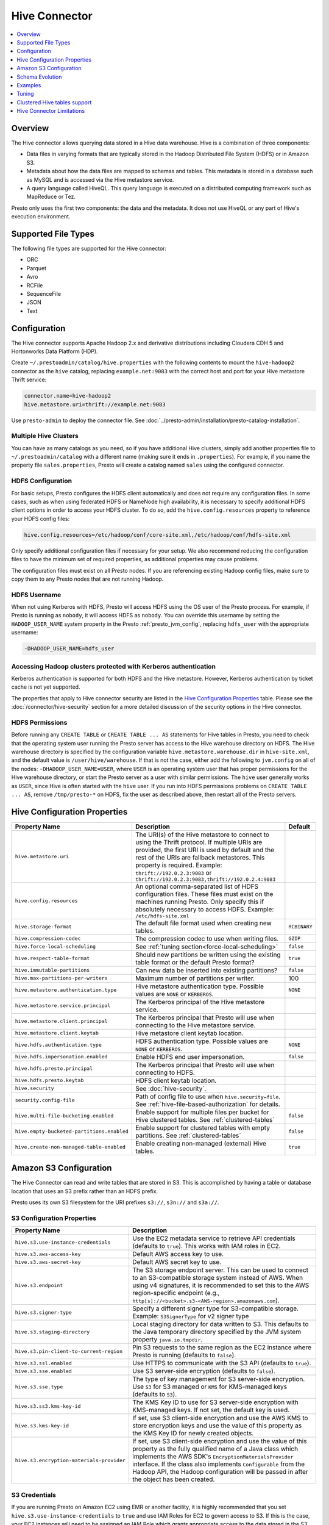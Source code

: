 ==============
Hive Connector
==============

.. contents::
    :local:
    :backlinks: none
    :depth: 1

Overview
--------

The Hive connector allows querying data stored in a Hive
data warehouse. Hive is a combination of three components:

* Data files in varying formats that are typically stored in the
  Hadoop Distributed File System (HDFS) or in Amazon S3.
* Metadata about how the data files are mapped to schemas and tables.
  This metadata is stored in a database such as MySQL and is accessed
  via the Hive metastore service.
* A query language called HiveQL. This query language is executed
  on a distributed computing framework such as MapReduce or Tez.

Presto only uses the first two components: the data and the metadata.
It does not use HiveQL or any part of Hive's execution environment.

Supported File Types
--------------------

The following file types are supported for the Hive connector:

* ORC
* Parquet
* Avro
* RCFile
* SequenceFile
* JSON
* Text

Configuration
-------------

The Hive connector supports Apache Hadoop 2.x and derivative distributions
including Cloudera CDH 5 and Hortonworks Data Platform (HDP).

Create ``~/.prestoadmin/catalog/hive.properties`` with the following
contents to mount the ``hive-hadoop2`` connector as the ``hive``
catalog, replacing ``example.net:9083`` with the correct host and port
for your Hive metastore Thrift service:

.. code-block:: none

    connector.name=hive-hadoop2
    hive.metastore.uri=thrift://example.net:9083

Use ``presto-admin`` to deploy the connector file. See :doc:`../presto-admin/installation/presto-catalog-installation`.
    
Multiple Hive Clusters
^^^^^^^^^^^^^^^^^^^^^^

You can have as many catalogs as you need, so if you have additional
Hive clusters, simply add another properties file to ``~/.prestoadmin/catalog``
with a different name (making sure it ends in ``.properties``). For
example, if you name the property file ``sales.properties``, Presto
will create a catalog named ``sales`` using the configured connector.

HDFS Configuration
^^^^^^^^^^^^^^^^^^

For basic setups, Presto configures the HDFS client automatically and
does not require any configuration files. In some cases, such as when using
federated HDFS or NameNode high availability, it is necessary to specify
additional HDFS client options in order to access your HDFS cluster. To do so,
add the ``hive.config.resources`` property to reference your HDFS config files:

.. code-block:: none

    hive.config.resources=/etc/hadoop/conf/core-site.xml,/etc/hadoop/conf/hdfs-site.xml

Only specify additional configuration files if necessary for your setup.
We also recommend reducing the configuration files to have the minimum
set of required properties, as additional properties may cause problems.

The configuration files must exist on all Presto nodes. If you are
referencing existing Hadoop config files, make sure to copy them to
any Presto nodes that are not running Hadoop.

HDFS Username
^^^^^^^^^^^^^

When not using Kerberos with HDFS, Presto will access HDFS using the
OS user of the Presto process. For example, if Presto is running as
``nobody``, it will access HDFS as ``nobody``. You can override this
username by setting the ``HADOOP_USER_NAME`` system property in the
Presto :ref:`presto_jvm_config`, replacing ``hdfs_user`` with the
appropriate username:

.. code-block:: none

    -DHADOOP_USER_NAME=hdfs_user

Accessing Hadoop clusters protected with Kerberos authentication
^^^^^^^^^^^^^^^^^^^^^^^^^^^^^^^^^^^^^^^^^^^^^^^^^^^^^^^^^^^^^^^^

Kerberos authentication is supported for both HDFS and the Hive metastore.
However, Kerberos authentication by ticket cache is not yet supported.

The properties that apply to Hive connector security are listed in the
`Hive Configuration Properties`_ table. Please see the
:doc:`/connector/hive-security` section for a more detailed discussion of the
security options in the Hive connector.

HDFS Permissions
^^^^^^^^^^^^^^^^
Before running any ``CREATE TABLE`` or ``CREATE TABLE ... AS`` statements
for Hive tables in Presto, you need to check that the operating system user
running the Presto server has access to the Hive warehouse directory on HDFS. The Hive warehouse
directory is specified by the configuration variable ``hive.metastore.warehouse.dir``
in ``hive-site.xml``, and the default value is ``/user/hive/warehouse``. If that
is not the case, either add the following to ``jvm.config`` on all of the nodes:
``-DHADOOP_USER_NAME=USER``, where ``USER`` is an operating system user that has proper
permissions for the Hive warehouse directory, or start the Presto server as a user with
similar permissions. The ``hive`` user generally works as ``USER``, since Hive is often
started with the ``hive`` user. If you run into HDFS permissions problems on
``CREATE TABLE ... AS``, remove ``/tmp/presto-*`` on HDFS, fix the user as described
above, then restart all of the Presto servers.

Hive Configuration Properties
-----------------------------

================================================== ============================================================ ==========
Property Name                                      Description                                                  Default
================================================== ============================================================ ==========
``hive.metastore.uri``                             The URI(s) of the Hive metastore to connect to using the
                                                   Thrift protocol. If multiple URIs are provided, the first
                                                   URI is used by default and the rest of the URIs are
                                                   fallback metastores. This property is required.
                                                   Example: ``thrift://192.0.2.3:9083`` or
                                                   ``thrift://192.0.2.3:9083,thrift://192.0.2.4:9083``

``hive.config.resources``                          An optional comma-separated list of HDFS
                                                   configuration files. These files must exist on the
                                                   machines running Presto. Only specify this if
                                                   absolutely necessary to access HDFS.
                                                   Example: ``/etc/hdfs-site.xml``

``hive.storage-format``                            The default file format used when creating new tables.       ``RCBINARY``

``hive.compression-codec``                         The compression codec to use when writing files.             ``GZIP``

``hive.force-local-scheduling``                    See :ref:`tuning section<force-local-scheduling>`            ``false``

``hive.respect-table-format``                      Should new partitions be written using the existing table    ``true``
                                                   format or the default Presto format?

``hive.immutable-partitions``                      Can new data be inserted into existing partitions?           ``false``

``hive.max-partitions-per-writers``                Maximum number of partitions per writer.                     100

``hive.metastore.authentication.type``             Hive metastore authentication type.                          ``NONE``
                                                   Possible values are ``NONE`` or ``KERBEROS``.

``hive.metastore.service.principal``               The Kerberos principal of the Hive metastore service.

``hive.metastore.client.principal``                The Kerberos principal that Presto will use when connecting
                                                   to the Hive metastore service.

``hive.metastore.client.keytab``                   Hive metastore client keytab location.

``hive.hdfs.authentication.type``                  HDFS authentication type.                                    ``NONE``
                                                   Possible values are ``NONE`` or ``KERBEROS``.

``hive.hdfs.impersonation.enabled``                Enable HDFS end user impersonation.                          ``false``

``hive.hdfs.presto.principal``                     The Kerberos principal that Presto will use when connecting
                                                   to HDFS.

``hive.hdfs.presto.keytab``                        HDFS client keytab location.

``hive.security``                                  See :doc:`hive-security`.

``security.config-file``                           Path of config file to use when ``hive.security=file``.
                                                   See :ref:`hive-file-based-authorization` for details.

``hive.multi-file-bucketing.enabled``              Enable support for multiple files per bucket for Hive        ``false``
                                                   clustered tables. See :ref:`clustered-tables`

``hive.empty-bucketed-partitions.enabled``         Enable support for clustered tables with empty partitions.   ``false``
                                                   See :ref:`clustered-tables`

``hive.create-non-managed-table-enabled``          Enable creating non-managed (external) Hive tables.          ``true``
================================================== ============================================================ ==========

Amazon S3 Configuration
-----------------------

The Hive Connector can read and write tables that are stored in S3.
This is accomplished by having a table or database location that
uses an S3 prefix rather than an HDFS prefix.

Presto uses its own S3 filesystem for the URI prefixes
``s3://``, ``s3n://`` and  ``s3a://``.

S3 Configuration Properties
^^^^^^^^^^^^^^^^^^^^^^^^^^^

============================================ =================================================================
Property Name                                Description
============================================ =================================================================
``hive.s3.use-instance-credentials``         Use the EC2 metadata service to retrieve API credentials
                                             (defaults to ``true``). This works with IAM roles in EC2.

``hive.s3.aws-access-key``                   Default AWS access key to use.

``hive.s3.aws-secret-key``                   Default AWS secret key to use.

``hive.s3.endpoint``                         The S3 storage endpoint server. This can be used to
                                             connect to an S3-compatible storage system instead
                                             of AWS. When using v4 signatures, it is recommended to
                                             set this to the AWS region-specific endpoint
                                             (e.g., ``http[s]://<bucket>.s3-<AWS-region>.amazonaws.com``).

``hive.s3.signer-type``                      Specify a different signer type for S3-compatible storage.
                                             Example: ``S3SignerType`` for v2 signer type

``hive.s3.staging-directory``                Local staging directory for data written to S3.
                                             This defaults to the Java temporary directory specified
                                             by the JVM system property ``java.io.tmpdir``.

``hive.s3.pin-client-to-current-region``     Pin S3 requests to the same region as the EC2
                                             instance where Presto is running (defaults to ``false``).

``hive.s3.ssl.enabled``                      Use HTTPS to communicate with the S3 API (defaults to ``true``).

``hive.s3.sse.enabled``                      Use S3 server-side encryption (defaults to ``false``).

``hive.s3.sse.type``                         The type of key management for S3 server-side encryption.
                                             Use ``S3`` for S3 managed or ``KMS`` for KMS-managed keys
                                             (defaults to ``S3``).

``hive.s3.ss3.kms-key-id``                   The KMS Key ID to use for S3 server-side encryption with
                                             KMS-managed keys. If not set, the default key is used.

``hive.s3.kms-key-id``                       If set, use S3 client-side encryption and use the AWS
                                             KMS to store encryption keys and use the value of
                                             this property as the KMS Key ID for newly created
                                             objects.

``hive.s3.encryption-materials-provider``    If set, use S3 client-side encryption and use the
                                             value of this property as the fully qualified name of
                                             a Java class which implements the AWS SDK's
                                             ``EncryptionMaterialsProvider`` interface.   If the
                                             class also implements ``Configurable`` from the Hadoop
                                             API, the Hadoop configuration will be passed in after
                                             the object has been created.
============================================ =================================================================

S3 Credentials
^^^^^^^^^^^^^^

If you are running Presto on Amazon EC2 using EMR or another facility,
it is highly recommended that you set ``hive.s3.use-instance-credentials``
to ``true`` and use IAM Roles for EC2 to govern access to S3. If this is
the case, your EC2 instances will need to be assigned an IAM Role which
grants appropriate access to the data stored in the S3 bucket(s) you wish
to use.  This is much cleaner than setting AWS access and secret keys in
the ``hive.s3.aws-access-key`` and ``hive.s3.aws-secret-key`` settings, and also
allows EC2 to automatically rotate credentials on a regular basis without
any additional work on your part.

Custom S3 Credentials Provider
^^^^^^^^^^^^^^^^^^^^^^^^^^^^^^

You can configure a custom S3 credentials provider by setting the Hadoop
configuration property ``presto.s3.credentials-provider`` to be the
fully qualified class name of a custom AWS credentials provider
implementation. This class must implement the
`AWSCredentialsProvider <http://docs.aws.amazon.com/AWSJavaSDK/latest/javadoc/com/amazonaws/auth/AWSCredentialsProvider.html>`_
interface and provide a two-argument constructor that takes a
``java.net.URI`` and a Hadoop ``org.apache.hadoop.conf.Configuration``
as arguments. A custom credentials provider can be used to provide
temporary credentials from STS (using ``STSSessionCredentialsProvider``),
IAM role-based credentials (using ``STSAssumeRoleSessionCredentialsProvider``),
or credentials for a specific use case (e.g., bucket/user specific credentials).
This Hadoop configuration property must be set in the Hadoop configuration
files referenced by the ``hive.config.resources`` Hive connector property.

Tuning Properties
^^^^^^^^^^^^^^^^^

The following tuning properties affect the behavior of the client
used by the Presto S3 filesystem when communicating with S3.
Most of these parameters affect settings on the ``ClientConfiguration``
object associated with the ``AmazonS3Client``.

===================================== =========================================================== ===============
Property Name                         Description                                                 Default
===================================== =========================================================== ===============
``hive.s3.max-error-retries``         Maximum number of error retries, set on the S3 client.      ``10``

``hive.s3.max-client-retries``        Maximum number of read attempts to retry.                   ``3``

``hive.s3.max-backoff-time``          Use exponential backoff starting at 1 second up to          ``10 minutes``
                                      this maximum value when communicating with S3.

``hive.s3.max-retry-time``            Maximum time to retry communicating with S3.                ``10 minutes``

``hive.s3.connect-timeout``           TCP connect timeout.                                        ``5 seconds``

``hive.s3.socket-timeout``            TCP socket read timeout.                                    ``5 seconds``

``hive.s3.max-connections``           Maximum number of simultaneous open connections to S3.      ``500``

``hive.s3.multipart.min-file-size``   Minimum file size before multi-part upload to S3 is used.   ``16 MB``

``hive.s3.multipart.min-part-size``   Minimum multi-part upload part size.                        ``5 MB``
===================================== =========================================================== ===============

S3 Data Encryption
^^^^^^^^^^^^^^^^^^

Presto supports reading and writing encrypted data in S3 using both
server-side encryption with S3 managed keys and client-side encryption using
either the Amazon KMS or a software plugin to manage AES encryption keys.

With `S3 server-side encryption <http://docs.aws.amazon.com/AmazonS3/latest/dev/serv-side-encryption.html>`_,
(called *SSE-S3* in the Amazon documentation) the S3 infrastructure takes care of all encryption and decryption
work (with the exception of SSL to the client, assuming you have ``hive.s3.ssl.enabled`` set to ``true``).
S3 also manages all the encryption keys for you. To enable this, set ``hive.s3.sse.enabled`` to ``true``.

With `S3 client-side encryption <http://docs.aws.amazon.com/AmazonS3/latest/dev/UsingClientSideEncryption.html>`_,
S3 stores encrypted data and the encryption keys are managed outside of the S3 infrastructure. Data is encrypted
and decrypted by Presto instead of in the S3 infrastructure. In this case, encryption keys can be managed
either by using the AWS KMS or your own key management system. To use the AWS KMS for key management, set
``hive.s3.kms-key-id`` to the UUID of a KMS key. Your AWS credentials or EC2 IAM role will need to be
granted permission to use the given key as well.

To use a custom encryption key management system, set ``hive.s3.encryption-materials-provider`` to the
fully qualified name of a class which implements the
`EncryptionMaterialsProvider <http://docs.aws.amazon.com/AWSJavaSDK/latest/javadoc/com/amazonaws/services/s3/model/EncryptionMaterialsProvider.html>`_
interface from the AWS Java SDK. This class will have to be accessible to the Hive Connector through the
classpath and must be able to communicate with your custom key management system. If this class also implements
the ``org.apache.hadoop.conf.Configurable`` interface from the Hadoop Java API, then the Hadoop configuration
will be passed in after the object instance is created and before it is asked to provision or retrieve any
encryption keys.

Schema Evolution
----------------

Hive allows the partitions in a table to have a different schema than the
table. This occurs when the column types of a table are changed after
partitions already exist (that use the original column types). The Hive
connector supports this by allowing the same conversions as Hive:

* ``varchar`` to and from ``tinyint``, ``smallint``, ``integer`` and ``bigint``
* ``real`` to ``double``
* Widening conversions for integers, such as ``tinyint`` to ``smallint``

Any conversion failure will result in null, which is the same behavior
as Hive. For example, converting the string ``'foo'`` to a number,
or converting the string ``'1234'`` to a ``tinyint`` (which has a
maximum value of ``127``).

Examples
--------

The Hive connector supports querying and manipulating Hive tables and schemas
(databases). While some uncommon operations will need to be performed using
Hive directly, most operations can be performed using Presto.

Create a new Hive schema named ``web`` that will store tables in an
S3 bucket named ``my-bucket``::

    CREATE SCHEMA hive.web
    WITH (location = 's3://my-bucket/')

Create a new Hive table named ``page_views`` in the ``web`` schema
that is stored using the ORC file format, partitioned by date and
country, and bucketed by user into ``50`` buckets (note that Hive
requires the partition columns to be the last columns in the table)::

    CREATE TABLE hive.web.page_views (
      view_time timestamp,
      user_id bigint,
      page_url varchar,
      ds date,
      country varchar
    )
    WITH (
      format = 'ORC',
      partitioned_by = ARRAY['ds', 'country'],
      bucketed_by = ARRAY['user_id'],
      bucket_count = 50
    )

Drop a partition from the ``page_views`` table::

    DELETE FROM hive.web.page_views
    WHERE ds = DATE '2016-08-09'
      AND country = 'US'

Query the ``page_views`` table::

    SELECT * FROM hive.web.page_views

Create an external Hive table named ``request_logs`` that points at
existing data in S3::

    CREATE TABLE hive.web.request_logs (
      request_time timestamp,
      url varchar,
      ip varchar,
      user_agent varchar
    )
    WITH (
      format = 'TEXTFILE',
      external_location = 's3://my-bucket/data/logs/'
    )

Drop the external table ``request_logs``. This only drops the metadata
for the table. The referenced data directory is not deleted::

    DROP TABLE hive.web.request_logs

Drop a schema::

    DROP SCHEMA hive.web


.. _tuning-pref-hive:

Tuning
-------

The following configuration properties may have an impact on connector performance:

``hive.assume-canonical-partition-keys``
^^^^^^^^^^^^^^^^^^^^^^^^^^^^^^^^^^^^^^^^

 * **Type:** ``Boolean``
 * **Default value:** ``false``
 * **Description:**

  Enable optimized metastore partition fetching for non-string partition keys. Setting this
  property allows to filter non-string partition keys while reading them from hive, based on
  the assumption that they are stored in canonical (java) format. This is disabled by default
  as hive allows to use non-canonical format as well (eg. boolean value ``false`` may be
  represented as ``0``, ``false``, ``False`` and more). Used correctly this property may
  drastically improve read time by reducing number of partition loaded from hive. Setting
  this property for non-canonical data format may cause erratic behavior.


``hive.domain-compaction-threshold``
^^^^^^^^^^^^^^^^^^^^^^^^^^^^^^^^^^^^

 * **Type:** ``Integer`` (at least ``1``)
 * **Default value:** ``100``
 * **Description:**

  Maximum number of ranges/values allowed while reading hive data without compacting it.
  A higher value will cause more data fragmentation but allow the use of the row skipping
  feature when reading ORC data. Increasing this value may have a large impact on ``IN``
  and ``OR`` clause performance in scenarios making use of row skipping.


.. _force-local-scheduling:

``hive.force-local-scheduling``
^^^^^^^^^^^^^^^^^^^^^^^^^^^^^^^

 * **Type:** ``Boolean``
 * **Default value:** ``false``
 * **Description:**

  Force splits to be scheduled on the same node (ignoring normal node selection procedures)
  as the Hadoop DataNode process serving the split data. This is useful for installations
  where Presto is collocated with every DataNode and may decrease queries time significantly.
  The drawback may be that if some data are accessed more often, the utilization of some nodes
  may be low even if the whole system is heavy loaded.
  See also :ref:`node-scheduler.network-topology<node-scheduler-network-topology>` if less
  strict constrain is preferred - especially if some nodes are overloaded and other are not
  fully utilized.


``hive.max-initial-split-size``
^^^^^^^^^^^^^^^^^^^^^^^^^^^^^^^

 * **Type:** ``String`` (data size)
 * **Default value:** ``hive.max-split-size`` / ``2`` (``32 MB``)
 * **Description:**

  This property describes the maximum size of the first ``hive.max-initial-splits``
  splits created for a query. the logic behind initial splits is described in
  ``hive.max-initial-splits``. Lower values will increase concurrency for small queries.
  This property represents the maximum size, as the real size may be lower when the amount
  of data to read is less than ``hive.max-initial-split-size`` (e.g. at the end of a
  block on a DataNode).


``hive.max-initial-splits``
^^^^^^^^^^^^^^^^^^^^^^^^^^^

 * **Type:** ``Integer``
 * **Default value:** ``200``
 * **Description:**

  This property describes how many splits may be initially created for a single query
  using ``hive.max-initial-split-size`` instead of ``hive.max-split-size``. A higher
  value will force more splits to have a smaller size (``hive.max-initial-splits`` is
  expected to be smaller than ``hive.max-split-size``), effectively increasing the
  definition of what is considered a "small query". The purpose of the smaller split
  size for the initial splits is to increase concurrency for smaller queries.


``hive.max-outstanding-splits``
^^^^^^^^^^^^^^^^^^^^^^^^^^^^^^^

 * **Type:** ``Integer`` (at least ``1``)
 * **Default value:** ``1000``
 * **Description:**

  Limit on the nubmer of splits waiting to be served by a split source. After reaching
  this limit, writers will stop writing new splits until some of hteme are used by workers.
  Higher values will increase memory usage, but allow IO to be concentrated at one time,
  which may be faster and increase resource utilization.


``hive.max-partitions-per-writers``
^^^^^^^^^^^^^^^^^^^^^^^^^^^^^^^^^^^

 * **Type:** ``Integer`` (at least ``1``)
 * **Default value:** ``100``
 * **Description:**

  Maximum number of partitions per writer. A query will fail if it requires more partitions
  per writer than allowed by this property. It can be helpful to have queries beyond the
  expected maximum partitions to fail to help with error detection. Also it may allow to
  preactivly avoid out of memory problem.


``hive.max-split-iterator-threads``
^^^^^^^^^^^^^^^^^^^^^^^^^^^^^^^^^^^

 * **Type:** ``Integer`` (at least ``1``)
 * **Default value:** ``1000``
 * **Description:**

  This property describes how many threads may be used to iterate through splits when loading
  them to the worker nodes. A higher value may increase parallelism, but increased concurrency
  may cause too much time to be spent on context switching.


``hive.max-split-size``
^^^^^^^^^^^^^^^^^^^^^^^

 * **Type:** ``String`` (data size)
 * **Default value:** ``64 MB``
 * **Description:**

  The maximum size of splits created after the initial splits. The logic for initial splits is
  described in ``hive.max-initial-splits``. A higher value will reduce parallelism. This may be
  desirable for very large queries and a stable cluster because it allows for more efficient
  processing of local data without the context switching, synchronization and data collection
  that result from parallelization. The optimal value should be aligned with the average query
  size in the system.


``hive.metastore.partition-batch-size.max``
^^^^^^^^^^^^^^^^^^^^^^^^^^^^^^^^^^^^^^^^^^^

 * **Type:** ``Integer`` (at least ``1``)
 * **Default value:** ``100``
 * **Description:**

  This together with ``hive.metastore.partition-batch-size.min`` defines the range of partition
  sizes read from Hive. The first partition is always of size ``hive.metastore.partition-batch-size.min``
  and each following partition is two times bigger than previous up to
  ``hive.mestastore.partition-batch-size.max`` (the formula for partition size ``n`` is
  min(``hive.metastore.partition-batch-size.max``, (``2``^``n``) * ``hive.metastore.partition-batch-size.min``)).
  This algorithm allows for live adjustment of partition size according to the processing requirements.
  If the queries in the system will differ significantly from each other in size, then this range should be
  extended to better adjust to processing requirements. If the queries in the system will mostly be of the
  same size, then setting both values to the same maximally tuned value may give a slight edge in
  processing time.


``hive.metastore.partition-batch-size.min``
^^^^^^^^^^^^^^^^^^^^^^^^^^^^^^^^^^^^^^^^^^^

 * **Type:** ``Integer`` (at least ``1``)
 * **Default value:** ``10``
 * **Description:**

  See ``hive.metastore.partition-batch-size.max``.


``hive.orc.max-buffer-size``
^^^^^^^^^^^^^^^^^^^^^^^^^^^^

 * **Type:** ``String`` (data size)
 * **Default value:** ``8 MB``
 * **Description:**

  Serves as default value for ``orc_max_buffer_size`` session properties defining max size
  of ORC read operators. Higher value will allow bigger chunks to be processed but will
  decrease concurrency level.


``hive.orc.max-merge-distance``
^^^^^^^^^^^^^^^^^^^^^^^^^^^^^^^

 * **Type:** ``String`` (data size)
 * **Default value:** ``1 MB``
 * **Description:**

  Serves as the default value for the ``orc_max_merge_distance`` session property. Two reads
  from an ORC file may be merged into a single read if the distance between the requested data
  ranges in the data source is less than or equal to this value.


``hive.orc.stream-buffer-size``
^^^^^^^^^^^^^^^^^^^^^^^^^^^^^^^

 * **Type:** ``String`` (data size)
 * **Default value:** ``8 MB``
 * **Description:**

  Serves as the default value for the ``orc_max_buffer_size`` session property. It defines the
  maximum size of ORC read operators. A higher value will allow bigger chunks to be processed,
  but will decrease concurrency.


``hive.orc.use-column-names``
^^^^^^^^^^^^^^^^^^^^^^^^^^^^^

 * **Type:** ``Boolean``
 * **Default value:** ``false``
 * **Description:**

  Access ORC columns using names from the file. By default, Hive access columns in ORC files
  using the order recoded in the Hive metastore. Setting this property allows to use columns
  names recorded in the ORC file instead.


.. _parquet-optimized-reader:

``hive.parquet-optimized-reader.enabled``
^^^^^^^^^^^^^^^^^^^^^^^^^^^^^^^^^^^^^^^^^

 * **Type:** ``Boolean``
 * **Default value:** ``false``
 * **Description:**

  *Deprecated* Serves as default value for ``parquet_optimized_reader_enabled`` session property.
  Enables number of reader improvements introduced by alternative parquet implementation.
  The new reader supports vectorized reads, lazy loading, and predicate push down, all of which
  make the reader more efficient and typically reduces wall clock time for a query. However as
  the code has changed significantly it may or may not introduce some minor issues, so it can be
  disabled if some  problems with environment are noticed. This property enables/disables all
  optimizations except predicate push down as it is managed by
  ``hive.parquet-predicate-pushdown.enabled`` property.


``hive.parquet-predicate-pushdown.enabled``
^^^^^^^^^^^^^^^^^^^^^^^^^^^^^^^^^^^^^^^^^^^

 * **Type:** ``Boolean``
 * **Default value:** ``false``
 * **Description:**

  *Deprecated* Serves as default value for ``parquet_predicate_pushdown_enabled`` sesssion property.
  See :ref:`hive.parquet-optimized-reader.enabled<parquet-optimized-reader>`.


``hive.parquet.use-column-names``
^^^^^^^^^^^^^^^^^^^^^^^^^^^^^^^^^

 * **Type:** ``Boolean``
 * **Default value:** ``false``
 * **Description:**

  Access Parquet columns using names from the file. By default, columns in Parquet files are accessed by
  their ordinal position in the Hive metastore. Setting this property allows access by column name recorded
  in the Parquet file instead.


``hive.s3.max-connections``
^^^^^^^^^^^^^^^^^^^^^^^^^^^

 * **Type:** ``Integer`` (at least ``1``)
 * **Default value:** ``500``
 * **Description:**

  The maximum number of connections to S3 that may be open at a time by the S3 driver. A higher value
  may increase network utilization when a cluster is used on a high speed network. However, a higher
  values relies more on S3 servers being well configured for high parallelism.


``hive.s3.multipart.min-file-size``
^^^^^^^^^^^^^^^^^^^^^^^^^^^^^^^^^^^

 * **Type:** ``String`` (data size, at least ``16 MB``)
 * **Default value:** ``16 MB``
 * **Description:**

  This property describes how big a file must be to be uploaded to an S3 cluster using the multipart
  upload feature. Amazon recommends using ``100 MB``, but a lower value may increase upload parallelism
  and decrease the ``data lost``/``data sent`` ratio in unstable network conditions.


``hive.s3.multipart.min-part-size``
^^^^^^^^^^^^^^^^^^^^^^^^^^^^^^^^^^^

 * **Type:** ``String`` (data size, at least ``5 MB``)
 * **Default value:** ``5 MB``
 * **Description:**

  Defines the minimum part size for upload parts. Decreasing the minimum part size causes multipart
  uploads to be split into a larger number of smaller parts. Setting this value too low has a negative
  effect on transfer speeds, causing extra latency and network communication for each part.


There are also following session properties allowing to control connector behavior on single query basis:


``orc_max_buffer_size``
^^^^^^^^^^^^^^^^^^^^^^^

 * **Type:** ``String`` (data size)
 * **Default value:** ``hive.orc.max-buffer-size`` (``8 MB``)
 * **Description:**

  See :ref:`hive.orc.max-buffer-size <tuning-pref-hive>`.


``orc_max_merge_distance``
^^^^^^^^^^^^^^^^^^^^^^^^^^

 * **Type:** ``String`` (data size)
 * **Default value:** ``hive.orc.max-merge-distance`` (``1 MB``)
 * **Description:**

  See :ref:`hive.orc.max-merge-distance <tuning-pref-hive>`.


``orc_stream_buffer_size``
^^^^^^^^^^^^^^^^^^^^^^^^^^

 * **Type:** ``String`` (data size)
 * **Default value:** ``hive.orc.max-buffer-size`` (``8 MB``)
 * **Description:**

  See :ref:`hive.orc.max-buffer-size <tuning-pref-hive>`.

.. _clustered-tables:

Clustered Hive tables support
-----------------------------

By default Presto supports only one data file per bucket per partition for clustered tables (Hive tables declared with ``CLUSTERED BY`` clause).
If number of files does not match number of buckets exception would be thrown.

To enable support for cases where there are more than one file per bucket, when multiple INSERTs were done to a single partition of the clustered table, you can use:

 * ``hive.multi-file-bucketing.enabled`` config property
 * ``multi_file_bucketing_enabled`` session property (using ``SET SESSION <connector_name>.multi_file_bucketing_enabled``)

Config property changes behaviour globally and session property can be used on per query basis.
The default value of session property is taken from config property.

If support for multiple files per bucket is enabled Presto will group the files in partition directory.
It will sort filenames lexicographically. Then it will treat part of filename up to first underscore character as bucket key.
This pattern matches naming convention of files in directory when Hive is used to inject data into table.

Presto will still validate if number of file groups matches number of buckets declared for table and fail if it does not.

Similarly by default empty partitions (partitions with no files) are not allowed for clustered Hive tables.
To enable support for empty paritions you can use:

 * ``hive.empty-bucketed-partitions.enabled`` config property
 * ``empty_bucketed_partitions_enabled`` session property (using ``SET SESSION <connector_name>.empty_bucketed_partitions_enabled``)

Hive Connector Limitations
--------------------------

:doc:`/sql/delete` is only supported if the ``WHERE`` clause matches entire partitions.
